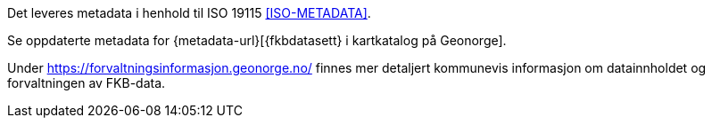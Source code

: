 Det leveres metadata i henhold til ISO 19115 <<ISO-METADATA>>.

Se oppdaterte metadata for {metadata-url}[{fkbdatasett} i kartkatalog på Geonorge]. 

Under https://forvaltningsinformasjon.geonorge.no/ finnes mer detaljert kommunevis informasjon om datainnholdet og forvaltningen av FKB-data.